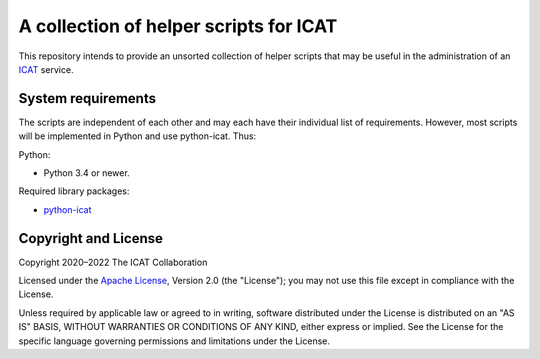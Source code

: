 A collection of helper scripts for ICAT
=======================================

This repository intends to provide an unsorted collection of helper
scripts that may be useful in the administration of an `ICAT`_
service.


System requirements
-------------------

The scripts are independent of each other and may each have their
individual list of requirements.  However, most scripts will be
implemented in Python and use python-icat.  Thus:

Python:

+ Python 3.4 or newer.

Required library packages:

+ `python-icat`_


Copyright and License
---------------------

Copyright 2020–2022 The ICAT Collaboration

Licensed under the `Apache License`_, Version 2.0 (the "License"); you
may not use this file except in compliance with the License.

Unless required by applicable law or agreed to in writing, software
distributed under the License is distributed on an "AS IS" BASIS,
WITHOUT WARRANTIES OR CONDITIONS OF ANY KIND, either express or
implied.  See the License for the specific language governing
permissions and limitations under the License.


.. _ICAT: https://icatproject.org/
.. _python-icat: https://github.com/icatproject/python-icat
.. _Apache License: https://www.apache.org/licenses/LICENSE-2.0
